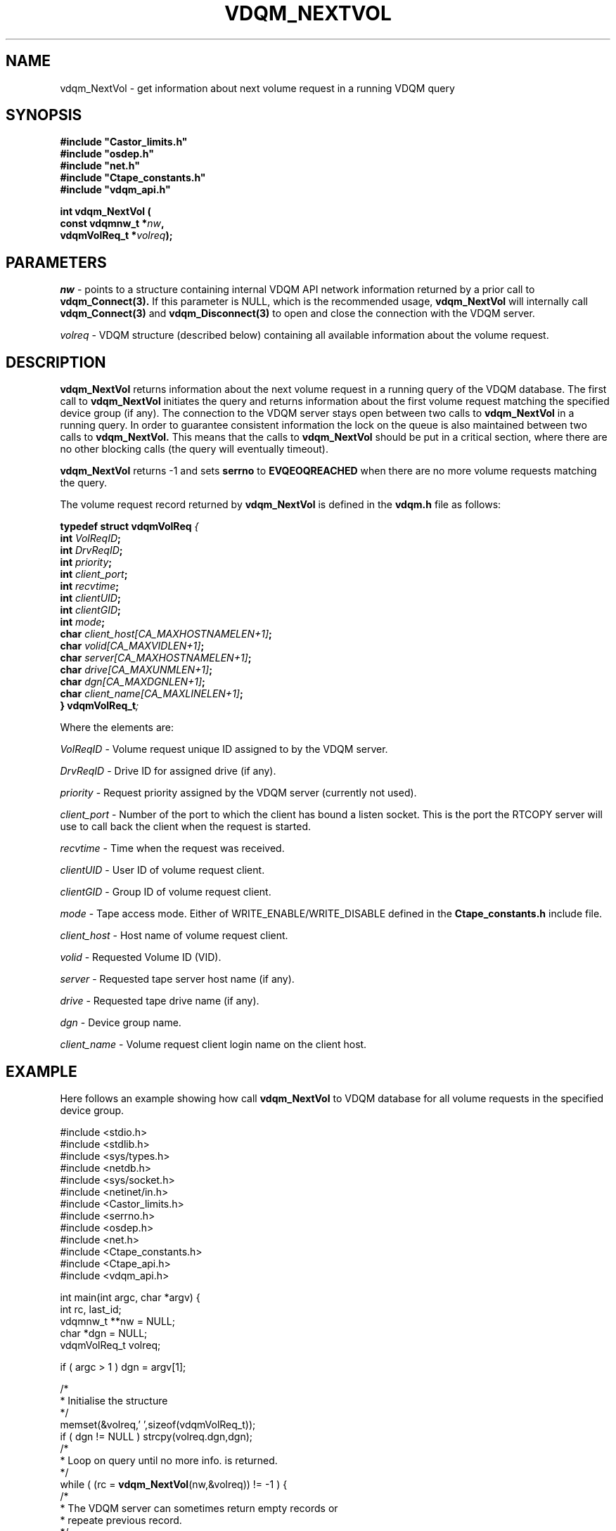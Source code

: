 .\"
.\"
.\" Copyright (C) 2000 by CERN/IT/PDP/DM
.\"
.TH VDQM_NEXTVOL l "$Date: 2001/09/26 09:13:56 $" "CASTOR" "VDQM Library Functions"
.SH NAME
.PP
vdqm_NextVol \- get information about next volume request in a running VDQM query
.SH SYNOPSIS
.br
\fB#include "Castor_limits.h"\fR
.br
\fB#include "osdep.h"\fR
.br
\fB#include "net.h"\fR
.br
\fB#include "Ctape_constants.h"\fR
.br
\fB#include "vdqm_api.h"\fR
.sp
.BI "int vdqm_NextVol ("
.br
.BI "                const vdqmnw_t *" nw ,
.br
.BI "                vdqmVolReq_t *" volreq );
.SH PARAMETERS
.I nw
\- points to a structure containing internal VDQM API network information 
returned by a prior call to
.B vdqm_Connect(3).
If this parameter is NULL, which is the recommended usage,
.B vdqm_NextVol
will internally call 
.B vdqm_Connect(3)
and
.B vdqm_Disconnect(3)
to open and close the connection with the VDQM server.
.PP
.I volreq
\- VDQM structure (described below) containing all available information
about the volume request.
.PP
.SH DESCRIPTION
.B vdqm_NextVol
returns information about the next volume request in a running query of the VDQM
database. The first call to 
.B vdqm_NextVol
initiates the query and returns information about the first volume request 
matching the specified device group (if any). The connection to the VDQM server
stays open between two calls to
.B vdqm_NextVol
in a running query. In order to guarantee consistent information the lock
on the queue is also maintained between two calls to
.B vdqm_NextVol.
This means that the calls to
.B vdqm_NextVol
should be put in a critical section, where there are no other blocking calls
(the query will eventually timeout). 

.B vdqm_NextVol
returns -1 and sets 
.B serrno
to 
.B EVQEOQREACHED
when there are no more volume requests matching the query.

The volume request record returned by 
.B vdqm_NextVol
is defined in the
.B vdqm.h
file as follows:
.sp
.BI "typedef struct vdqmVolReq " {
.br
.BI "                  int " VolReqID ;
.br
.BI "                  int " DrvReqID ;
.br
.BI "                  int " priority ;
.br
.BI "                  int " client_port ;
.br
.BI "                  int " recvtime ;
.br
.BI "                  int " clientUID ;
.br
.BI "                  int " clientGID ;
.br
.BI "                  int " mode ;
.br
.BI "                  char " client_host[CA_MAXHOSTNAMELEN+1] ;
.br
.BI "                  char " volid[CA_MAXVIDLEN+1] ;
.br
.BI "                  char " server[CA_MAXHOSTNAMELEN+1] ;
.br
.BI "                  char " drive[CA_MAXUNMLEN+1] ;
.br
.BI "                  char " dgn[CA_MAXDGNLEN+1] ;
.br
.BI "                  char " client_name[CA_MAXLINELEN+1] ;
.br
.BI "} vdqmVolReq_t" ;

Where the elements are:
.PP
.I VolReqID
\- Volume request unique ID assigned to by the VDQM server.
.PP
.I DrvReqID
\- Drive ID for assigned drive (if any).
.PP
.I priority
\- Request priority assigned by the VDQM server (currently not used).
.PP
.I client_port
\- Number of the port to which the client has bound a listen socket. This
is the port the RTCOPY server will use to call back the client when the
request is started.
.PP
.I recvtime
\- Time when the request was received.
.PP
.I clientUID
\- User ID of volume request client.
.PP 
.I clientGID
\- Group ID of volume request client.
.PP
.I mode
\- Tape access mode. Either of WRITE_ENABLE/WRITE_DISABLE defined in the
.B Ctape_constants.h
include file.
.PP
.I client_host
\- Host name of volume request client.
.PP
.I volid
\- Requested Volume ID (VID).
.PP
.I server
\- Requested tape server host name (if any).
.PP
.I drive
\- Requested tape drive name (if any).
.PP
.I dgn
\- Device group name.
.PP
.I client_name
\- Volume request client login name on the client host.

.SH EXAMPLE
Here follows an example showing how call
.B vdqm_NextVol
to VDQM database for all volume requests in the specified device group.
.P
.nf
#include <stdio.h>
#include <stdlib.h>
#include <sys/types.h>
#include <netdb.h>
#include <sys/socket.h>
#include <netinet/in.h>
#include <Castor_limits.h>
#include <serrno.h>
#include <osdep.h>
#include <net.h>
#include <Ctape_constants.h>
#include <Ctape_api.h>
#include <vdqm_api.h>

int main(int argc, char *argv) {
    int rc, last_id;
    vdqmnw_t **nw = NULL;
    char *dgn = NULL;
    vdqmVolReq_t volreq;

    if ( argc > 1 ) dgn = argv[1];

    /*
     * Initialise the structure
     */
    memset(&volreq,'\0',sizeof(vdqmVolReq_t));
    if ( dgn != NULL ) strcpy(volreq.dgn,dgn);
    /*
     * Loop on query until no more info. is returned.
     */
    while ( (rc = \fBvdqm_NextVol\fP(nw,&volreq)) != -1 ) {
        /*
         * The VDQM server can sometimes return empty records or
         * repeate previous record.
         */
        if ( *volreq.server != '\0' && *volreq.drive != '\0' &&
             volreq.VolReqID != last_id ) {
            last_id = volreq.VolReqID;
            printf("User %s@%s:%d VID: %s, mode %s\\n",
                   volreq.client_name,volreq.client_host,volreq.client_port,
                   volreq.volid,
                   (volreq.mode == WRITE_DISABLE ? "read" : "write"));
        }
    }
    exit(0);
}
.fi

.SH RETURN VALUES
.PP
On successful completion, the
.B vdqm_NextVol
function returns 0. Otherwise, a value of \-1 is returned and
.B serrno
is set to indicate the error.
.SH ERRORS
.PP
If the
.B vdqm_NextVol
function fails,
.B serrno
may be set to one of the following values:
.TP
.B SEINTERNAL
Unexpected internal error 
.TP
.B SENOSSERV
VDQM service unknown.
.TP
.B SENOSHOST
VDQM host unknown.
.TP
.B SECOMERR
A network library call failed when trying to establish the connection
with the VDQM server.
.TP
.B EINVAL
A parameter or combination of parameters is invalid. For instance if
any of the required parameters device group name (dgn) or drive name (unit)
is a NULL pointer.
.TP
.B EVQSYERR
A fatal system call (e.g. calloc()) failure in VDQM server.
.TP
.B EVQHOLD
The server is in HOLD status. This is normally a temporary error due
to VDQM server maintenance. Client should retry after a short delay.
.TP
.B EVQEOQREACHED
Running query reached its end.

.SH SEE ALSO
.BR vdqm_Connect(3), 
.BR vdqm_Disconnect(3),
.BR vdqm_NextDrive(3)
.SH AUTHOR
\fBCASTOR\fP Team <castor.support@cern.ch>
